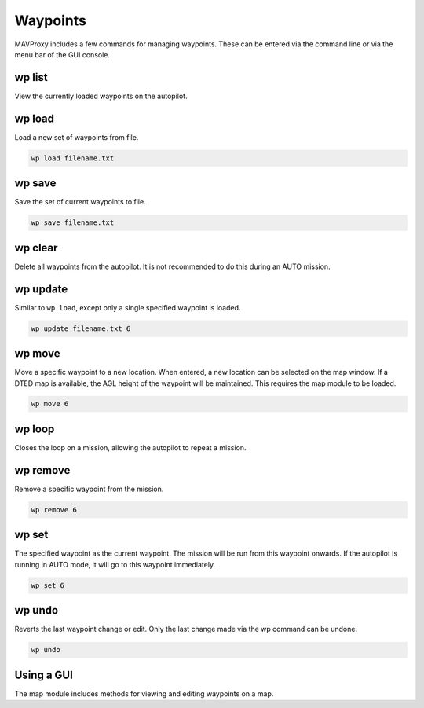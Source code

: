 .. _mavproxy-waypoints:

=========
Waypoints
=========

MAVProxy includes a few commands for managing waypoints. These can be
entered via the command line or via the menu bar of the GUI console.

wp list
=======

View the currently loaded waypoints on the autopilot.

wp load
=======

Load a new set of waypoints from file.

.. code:: bash

    wp load filename.txt

wp save
=======

Save the set of current waypoints to file.

.. code:: bash

    wp save filename.txt

wp clear
========

Delete all waypoints from the autopilot. It is not recommended to do this
during an AUTO mission.

wp update
=========

Similar to ``wp load``, except only a single specified waypoint is
loaded.

.. code:: bash

    wp update filename.txt 6

wp move
=======

Move a specific waypoint to a new location. When entered, a new location
can be selected on the map window. If a DTED map is available, the AGL
height of the waypoint will be maintained. This requires the map module
to be loaded.

.. code:: bash

    wp move 6

wp loop
=======

Closes the loop on a mission, allowing the autopilot to repeat a mission.

wp remove
=========

Remove a specific waypoint from the mission.

.. code:: bash

    wp remove 6

wp set
======

The specified waypoint as the current waypoint. The mission will be
run from this waypoint onwards. If the autopilot is running in AUTO mode, it
will go to this waypoint immediately.

.. code:: bash

    wp set 6

wp undo
=======

Reverts the last waypoint change or edit. Only the last change made via
the wp command can be undone.

.. code:: bash

    wp undo

Using a GUI
===========

The map module includes methods for viewing and editing waypoints on a
map.

